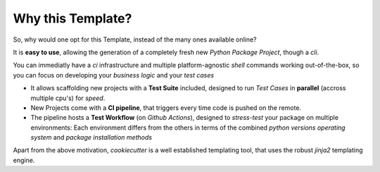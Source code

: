 Why this Template?
==================

So, why would one opt for this Template, instead of the many ones available online?

It is **easy to use**, allowing the generation of a completely fresh new *Python Package Project*,
though a *cli*.

You can immediatly have a *ci* infrastructure and multiple platform-agnostic *shell* commands
working out-of-the-box, so you can focus on developing your *business logic* and your *test cases*

* It allows scaffolding new projects with a **Test Suite** included, designed to run *Test Cases* in **parallel** (accross multiple cpu's) for *speed*.
* New Projects come with a **CI pipeline**, that triggers every time code is pushed on the remote.
* The pipeline hosts a **Test Workflow** (on *Github Actions*), designed to *stress-test* your package on multiple environments:
  Each environment differs from the others in terms of the combined
  *python versions*
  *operating system* and
  *package installation methods*


Apart from the above motivation, *cookiecutter* is a well established templating tool, that uses the robust *jinja2* templating engine.
